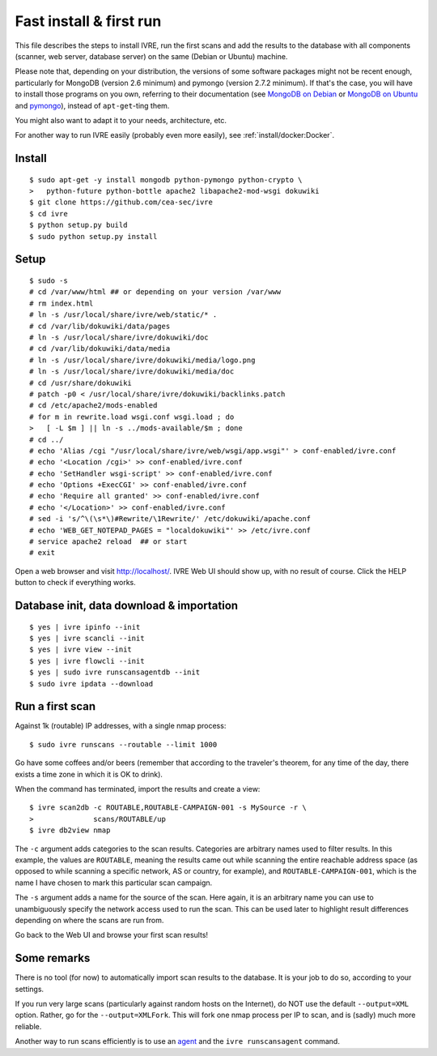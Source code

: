 Fast install & first run
========================

This file describes the steps to install IVRE, run the first scans and
add the results to the database with all components (scanner, web
server, database server) on the same (Debian or Ubuntu) machine.

Please note that, depending on your distribution, the versions of some
software packages might not be recent enough, particularly for MongoDB
(version 2.6 minimum) and pymongo (version 2.7.2 minimum). If that's
the case, you will have to install those programs on you own,
referring to their documentation (see `MongoDB on Debian
<http://docs.mongodb.org/manual/tutorial/install-mongodb-on-debian/>`__
or `MongoDB on Ubuntu
<http://docs.mongodb.org/manual/tutorial/install-mongodb-on-ubuntu/>`__
and `pymongo <https://pypi.python.org/pypi/pymongo/>`__), instead of
``apt-get``-ting them.

You might also want to adapt it to your needs, architecture, etc.

For another way to run IVRE easily (probably even more easily), see
:ref:`install/docker:Docker`.

Install
-------

::

   $ sudo apt-get -y install mongodb python-pymongo python-crypto \
   >   python-future python-bottle apache2 libapache2-mod-wsgi dokuwiki
   $ git clone https://github.com/cea-sec/ivre
   $ cd ivre
   $ python setup.py build
   $ sudo python setup.py install

Setup
-----

::

   $ sudo -s
   # cd /var/www/html ## or depending on your version /var/www
   # rm index.html
   # ln -s /usr/local/share/ivre/web/static/* .
   # cd /var/lib/dokuwiki/data/pages
   # ln -s /usr/local/share/ivre/dokuwiki/doc
   # cd /var/lib/dokuwiki/data/media
   # ln -s /usr/local/share/ivre/dokuwiki/media/logo.png
   # ln -s /usr/local/share/ivre/dokuwiki/media/doc
   # cd /usr/share/dokuwiki
   # patch -p0 < /usr/local/share/ivre/dokuwiki/backlinks.patch
   # cd /etc/apache2/mods-enabled
   # for m in rewrite.load wsgi.conf wsgi.load ; do
   >   [ -L $m ] || ln -s ../mods-available/$m ; done
   # cd ../
   # echo 'Alias /cgi "/usr/local/share/ivre/web/wsgi/app.wsgi"' > conf-enabled/ivre.conf
   # echo '<Location /cgi>' >> conf-enabled/ivre.conf
   # echo 'SetHandler wsgi-script' >> conf-enabled/ivre.conf
   # echo 'Options +ExecCGI' >> conf-enabled/ivre.conf
   # echo 'Require all granted' >> conf-enabled/ivre.conf
   # echo '</Location>' >> conf-enabled/ivre.conf
   # sed -i 's/^\(\s*\)#Rewrite/\1Rewrite/' /etc/dokuwiki/apache.conf
   # echo 'WEB_GET_NOTEPAD_PAGES = "localdokuwiki"' >> /etc/ivre.conf
   # service apache2 reload  ## or start
   # exit

Open a web browser and visit `http://localhost/ <http://localhost/>`__.
IVRE Web UI should show up, with no result of course. Click the HELP
button to check if everything works.

Database init, data download & importation
------------------------------------------

::

   $ yes | ivre ipinfo --init
   $ yes | ivre scancli --init
   $ yes | ivre view --init
   $ yes | ivre flowcli --init
   $ yes | sudo ivre runscansagentdb --init
   $ sudo ivre ipdata --download

Run a first scan
----------------

Against 1k (routable) IP addresses, with a single nmap process:

::

   $ sudo ivre runscans --routable --limit 1000

Go have some coffees and/or beers (remember that according to the
traveler's theorem, for any time of the day, there exists a time zone in
which it is OK to drink).

When the command has terminated, import the results and create a view:

::

   $ ivre scan2db -c ROUTABLE,ROUTABLE-CAMPAIGN-001 -s MySource -r \
   >              scans/ROUTABLE/up
   $ ivre db2view nmap

The ``-c`` argument adds categories to the scan results. Categories are
arbitrary names used to filter results. In this example, the values are
``ROUTABLE``, meaning the results came out while scanning the entire
reachable address space (as opposed to while scanning a specific
network, AS or country, for example), and ``ROUTABLE-CAMPAIGN-001``,
which is the name I have chosen to mark this particular scan campaign.

The ``-s`` argument adds a name for the source of the scan. Here again,
it is an arbitrary name you can use to unambiguously specify the network
access used to run the scan. This can be used later to highlight result
differences depending on where the scans are run from.

Go back to the Web UI and browse your first scan results!

Some remarks
------------

There is no tool (for now) to automatically import scan results to the
database. It is your job to do so, according to your settings.

If you run very large scans (particularly against random hosts on the
Internet), do NOT use the default ``--output=XML`` option. Rather, go
for the ``--output=XMLFork``. This will fork one nmap process per IP to
scan, and is (sadly) much more reliable.

Another way to run scans efficiently is to use an `agent <AGENT.md>`__
and the ``ivre runscansagent`` command.
